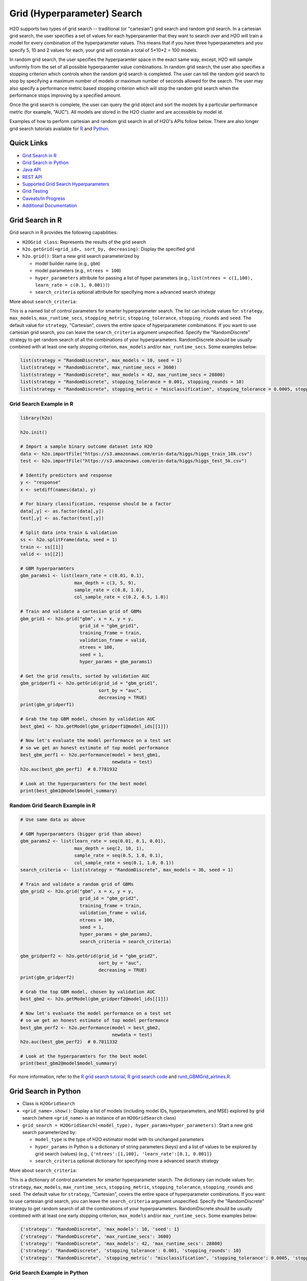 Grid (Hyperparameter) Search
============================


H2O supports two types of grid search -- traditional (or "cartesian") grid search and random grid search.  In a cartesian grid search, the user specifies a set of values for each hyperparamter that they want to search over and H2O will train a model for every combination of the hyperparameter values.  This means that if you have three hyperparameters and you specify 5, 10 and 2 values for each, your grid will contain a total of 5*10*2 = 100 models.

In random grid search, the user specifies the hyperparamter space in the exact same way, except, H2O will sample uniformly from the set of all possible hyperparamter value combinations.  In random grid search, the user also specifies a stopping criterion which controls when the random grid search is completed.  The user can tell the random grid search to stop by specifying a maximum number of models or maximum number of seconds allowed for the search.  The user may also specify a performance metric based stopping criterion which will stop the random grid search when the performance stops improving by a specified amount. 

Once the grid search is complete, the user can query the grid object and sort the models by a particular performance metric (for example, "AUC").  All models are stored in the H2O cluster and are accessible by model id.

Examples of how to perform cartesian and random grid search in all of H2O's APIs follow below.  There are also longer grid search tutorials available for `R <https://github.com/h2oai/h2o-tutorials/blob/master/h2o-open-tour-2016/chicago/grid-search-model-selection.R>`__ and `Python <https://github.com/h2oai/h2o-tutorials/blob/master/h2o-open-tour-2016/chicago/grid-search-model-selection.ipynb>`__.

Quick Links
-----------

- `Grid Search in R <#grid-search-in-r>`__
- `Grid Search in Python <#grid-search-in-python>`__
- `Java API <#grid-search-java-api>`__
- `REST API <#rest-api>`__
- `Supported Grid Search Hyperparameters <#supported-grid-search-hyperparameters>`__
- `Grid Testing <#grid-testing>`__
- `Caveats/In Progress <#caveats-in-progress>`__
- `Additional Documentation <#additional-documentation>`__


Grid Search in R
----------------

Grid search in R provides the following capabilities:

-  ``H2OGrid class``: Represents the results of the grid search
-  ``h2o.getGrid(<grid_id>, sort_by, decreasing)``: Display the
   specified grid
-  ``h2o.grid()``: Start a new grid search parameterized by

   -  model builder name (e.g., ``gbm``)
   -  model parameters (e.g., ``ntrees = 100``)
   -  ``hyper_parameters`` attribute for passing a list of hyper
      parameters (e.g., ``list(ntrees = c(1,100), learn_rate = c(0.1, 0.001))``)
   -  ``search_criteria`` optional attribute for specifying more a
      advanced search strategy  

More about ``search_criteria``:  

This is a named list of control parameters for smarter hyperparameter search.  The list can include values for: ``strategy``, ``max_models``, ``max_runtime_secs``, ``stopping_metric``, ``stopping_tolerance``, ``stopping_rounds`` and ``seed``. The default value for ``strategy``, "Cartesian", covers the entire space of hyperparameter combinations.  If you want to use cartesian grid search, you can leave the ``search_criteria`` argument unspecified.  Specify the "RandomDiscrete" strategy to get random search of all the combinations of your hyperparameters. RandomDiscrete should be usually combined with at least one early stopping criterion, ``max_models`` and/or ``max_runtime_secs``.  Some examples below:

.. code:: r

    list(strategy = "RandomDiscrete", max_models = 10, seed = 1)
    list(strategy = "RandomDiscrete", max_runtime_secs = 3600)
    list(strategy = "RandomDiscrete", max_models = 42, max_runtime_secs = 28800)
    list(strategy = "RandomDiscrete", stopping_tolerance = 0.001, stopping_rounds = 10)
    list(strategy = "RandomDiscrete", stopping_metric = "misclassification", stopping_tolerance = 0.0005, stopping_rounds = 5)




Grid Search Example in R
~~~~~~~~~~~~~~~~~~~~~~~~

.. code:: r

    library(h2o)

    h2o.init()

    # Import a sample binary outcome dataset into H2O
    data <- h2o.importFile("https://s3.amazonaws.com/erin-data/higgs/higgs_train_10k.csv")
    test <- h2o.importFile("https://s3.amazonaws.com/erin-data/higgs/higgs_test_5k.csv")

    # Identify predictors and response
    y <- "response"
    x <- setdiff(names(data), y)

    # For binary classification, response should be a factor
    data[,y] <- as.factor(data[,y])
    test[,y] <- as.factor(test[,y])

    # Split data into train & validation
    ss <- h2o.splitFrame(data, seed = 1)
    train <- ss[[1]]
    valid <- ss[[2]]

    # GBM hyperparamters
    gbm_params1 <- list(learn_rate = c(0.01, 0.1),
                        max_depth = c(3, 5, 9),
                        sample_rate = c(0.8, 1.0),
                        col_sample_rate = c(0.2, 0.5, 1.0))

    # Train and validate a cartesian grid of GBMs
    gbm_grid1 <- h2o.grid("gbm", x = x, y = y,
                          grid_id = "gbm_grid1",
                          training_frame = train,
                          validation_frame = valid,
                          ntrees = 100,
                          seed = 1,
                          hyper_params = gbm_params1)

    # Get the grid results, sorted by validation AUC
    gbm_gridperf1 <- h2o.getGrid(grid_id = "gbm_grid1", 
                                 sort_by = "auc", 
                                 decreasing = TRUE)
    print(gbm_gridperf1)

    # Grab the top GBM model, chosen by validation AUC
    best_gbm1 <- h2o.getModel(gbm_gridperf1@model_ids[[1]])

    # Now let's evaluate the model performance on a test set
    # so we get an honest estimate of top model performance
    best_gbm_perf1 <- h2o.performance(model = best_gbm1, 
                                      newdata = test)
    h2o.auc(best_gbm_perf1)  # 0.7781932

    # Look at the hyperparamters for the best model
    print(best_gbm1@model$model_summary)




Random Grid Search Example in R
~~~~~~~~~~~~~~~~~~~~~~~~~~~~~~~

.. code:: r

    # Use same data as above

    # GBM hyperparamters (bigger grid than above)
    gbm_params2 <- list(learn_rate = seq(0.01, 0.1, 0.01),
                        max_depth = seq(2, 10, 1),
                        sample_rate = seq(0.5, 1.0, 0.1),
                        col_sample_rate = seq(0.1, 1.0, 0.1))
    search_criteria <- list(strategy = "RandomDiscrete", max_models = 36, seed = 1)

    # Train and validate a random grid of GBMs
    gbm_grid2 <- h2o.grid("gbm", x = x, y = y,
                          grid_id = "gbm_grid2",
                          training_frame = train,
                          validation_frame = valid,
                          ntrees = 100,
                          seed = 1,
                          hyper_params = gbm_params2,
                          search_criteria = search_criteria)

    gbm_gridperf2 <- h2o.getGrid(grid_id = "gbm_grid2", 
                                 sort_by = "auc", 
                                 decreasing = TRUE)
    print(gbm_gridperf2)

    # Grab the top GBM model, chosen by validation AUC
    best_gbm2 <- h2o.getModel(gbm_gridperf2@model_ids[[1]])

    # Now let's evaluate the model performance on a test set
    # so we get an honest estimate of top model performance
    best_gbm_perf2 <- h2o.performance(model = best_gbm2, 
                                      newdata = test)
    h2o.auc(best_gbm_perf2)  # 0.7811332

    # Look at the hyperparamters for the best model
    print(best_gbm2@model$model_summary)



For more information, refer to the `R grid search tutorial <https://github.com/h2oai/h2o-tutorials/blob/master/h2o-open-tour-2016/chicago/grid-search-model-selection.R>`__, `R grid search
code <https://github.com/h2oai/h2o-3/blob/master/h2o-r/h2o-package/R/grid.R>`__
and
`runit\_GBMGrid\_airlines.R <https://github.com/h2oai/h2o-3/blob/master/h2o-r/tests/testdir_algos/gbm/runit_GBMGrid_airlines.R>`__.


Grid Search in Python
---------------------

-  Class is ``H2OGridSearch``
-  ``<grid_name>.show()``: Display a list of models (including model
   IDs, hyperparameters, and MSE) explored by grid search (where
   ``<grid_name>`` is an instance of an ``H2OGridSearch`` class)
-  ``grid_search = H2OGridSearch(<model_type), hyper_params=hyper_parameters)``:
   Start a new grid search parameterized by:

   -  ``model_type`` is the type of H2O estimator model with its
      unchanged parameters
   -  ``hyper_params`` in Python is a dictionary of string parameters
      (keys) and a list of values to be explored by grid search (values)
      (e.g., ``{'ntrees':[1,100], 'learn_rate':[0.1, 0.001]}``
   -  ``search_criteria`` optional dictionary for specifying more a
      advanced search strategy


More about ``search_criteria``:  

This is a dictionary of control parameters for smarter hyperparameter search.  The dictionary can include values for: ``strategy``, ``max_models``, ``max_runtime_secs``, ``stopping_metric``, ``stopping_tolerance``, ``stopping_rounds`` and ``seed``. The default value for ``strategy``, "Cartesian", covers the entire space of hyperparameter combinations.  If you want to use cartesian grid search, you can leave the ``search_criteria`` argument unspecified.  Specify the "RandomDiscrete" strategy to get random search of all the combinations of your hyperparameters. RandomDiscrete should be usually combined with at least one early stopping criterion, ``max_models`` and/or ``max_runtime_secs``.  Some examples below:

.. code:: python

    {'strategy': "RandomDiscrete", 'max_models': 10, 'seed': 1}
    {'strategy': "RandomDiscrete", 'max_runtime_secs': 3600}
    {'strategy': "RandomDiscrete", 'max_models': 42, 'max_runtime_secs': 28800}
    {'strategy': "RandomDiscrete", 'stopping_tolerance': 0.001, 'stopping_rounds': 10}
    {'strategy': "RandomDiscrete", 'stopping_metric': "misclassification", 'stopping_tolerance': 0.0005, 'stopping_rounds': 5}


Grid Search Example in Python
~~~~~~~~~~~~~~~~~~~~~~~~~~~~~

.. code:: python

    import h2o
    from h2o.estimators.gbm import H2OGradientBoostingEstimator
    from h2o.grid.grid_search import H2OGridSearch

    h2o.init()

    # Import a sample binary outcome dataset into H2O
    data = h2o.import_file("https://s3.amazonaws.com/erin-data/higgs/higgs_train_10k.csv")
    test = h2o.import_file("https://s3.amazonaws.com/erin-data/higgs/higgs_test_5k.csv")

    # Identify predictors and response
    x = data.columns
    y = "response"
    x.remove(y)

    # For binary classification, response should be a factor
    data[y] = data[y].asfactor()
    test[y] = test[y].asfactor()

    # Split data into train & validation
    ss = data.split_frame(seed = 1)
    train = ss[0]
    valid = ss[1]

    # GBM hyperparameters
    gbm_params1 = {'learn_rate': [0.01, 0.1], 
                    'max_depth': [3, 5, 9],
                    'sample_rate': [0.8, 1.0],
                    'col_sample_rate': [0.2, 0.5, 1.0]}

    # Train and validate a cartesian grid of GBMs
    gbm_grid1 = H2OGridSearch(model=H2OGradientBoostingEstimator,
                              grid_id='gbm_grid1',
                              hyper_params=gbm_params1)
    gbm_grid1.train(x=x, y=y, 
                    training_frame=train, 
                    validation_frame=valid, 
                    ntrees=100,
                    seed=1)

    # Get the grid results, sorted by validation AUC
    gbm_gridperf1 = gbm_grid1.get_grid(sort_by='auc', decreasing=True)
    gbm_gridperf1

    # Grab the top GBM model, chosen by validation AUC
    best_gbm1 = gbm_gridperf1.models[0]

    # Now let's evaluate the model performance on a test set
    # so we get an honest estimate of top model performance
    best_gbm_perf1 = best_gbm1.model_performance(test)

    best_gbm_perf1.auc()  # 0.7781932261061573



Random Grid Search Example in Python
~~~~~~~~~~~~~~~~~~~~~~~~~~~~~~~~~~~~

.. code:: python

    # Use same data as above

    # GBM hyperparameters
    gbm_params2 = {'learn_rate': [i * 0.01 for i in range(1, 11)],  
                    'max_depth': range(2, 11),
                    'sample_rate': [i * 0.1 for i in range(5, 11)], 
                    'col_sample_rate': [i * 0.1 for i in range(1, 11)]}

    # Search criteria
    search_criteria = {'strategy': 'RandomDiscrete', 'max_models': 36, 'seed': 1} 

    # Train and validate a random grid of GBMs
    gbm_grid2 = H2OGridSearch(model=H2OGradientBoostingEstimator,
                              grid_id='gbm_grid2',
                              hyper_params=gbm_params2,
                              search_criteria=search_criteria)
    gbm_grid2.train(x=x, y=y, 
                    training_frame=train, 
                    validation_frame=valid, 
                    ntrees=100,
                    seed=1)

    # Get the grid results, sorted by validation AUC
    gbm_gridperf2 = gbm_grid2.get_grid(sort_by='auc', decreasing=True)
    gbm_gridperf2

    # Grab the top GBM model, chosen by validation AUC
    best_gbm2 = gbm_gridperf2.models[0]

    # Now let's evaluate the model performance on a test set
    # so we get an honest estimate of top model performance
    best_gbm_perf2 = best_gbm2.model_performance(test)

    best_gbm_perf2.auc()  #0.7811331652127048



For more information, refer to the `Python grid search tutorial <https://github.com/h2oai/h2o-tutorials/blob/master/h2o-open-tour-2016/chicago/grid-search-model-selection.ipynb>`__, `Python grid search
code <https://github.com/h2oai/h2o-3/blob/master/h2o-py/h2o/grid/grid_search.py>`__
and
`pyunit\_benign\_glm\_grid.py <https://github.com/h2oai/h2o-3/blob/master/h2o-py/tests/testdir_algos/glm/pyunit_benign_glm_grid.py>`__.

Grid Search Java API
--------------------

Each parameter exposed by the schema can specify if it is supported by
grid search by specifying the attribute ``gridable=true`` in the schema
@API annotation. In any case, the Java API does not restrict the
parameters supported by grid search.

There are two core entities: ``Grid`` and ``GridSearch``. ``GridSeach``
is a job-building ``Grid`` object and is defined by the user's model
factory and the `hyperspace walk
strategy <https://en.wikipedia.org/wiki/Hyperparameter_optimization>`__.
The model factory must be defined for each supported model type (DRF,
GBM, DL, and K-means). The hyperspace walk strategy specifies how the
user-defined space of hyper parameters is traversed. The space
definition is not limited. For each point in hyperspace, model
parameters of the specified type are produced.

The implementation supports a simple Cartesian grid search as well as
random search with several different stopping criteria. Grid build
triggers a new model builder job for each hyperspace point returned by
the walk strategy. If the model builder job fails, the resulting model
is ignored; however, it can still be tracked in the job list, and errors
are returned in the grid build result.

Model builder jobs are run serially in sequential order. More advanced
job scheduling schemes are under development. Note that in cases of true
big data sequential scheduling will yield the highest performance. It is
only with a large cluster and small data that concurrent scheduling will
improve performance.

The grid object contains the results of the grid search: a list of model
keys produced by the grid search as well as any errors, and a table of
metrics for each succesful model. The grid object publishes a simple API
to get the models.

Launch the grid search by specifying:

-  the common model hyperparameters (parameter values which will be
   common across all models in the search)
-  the search hyperparameters (a map ``<parameterName, listOfValues>``
   that defines the parameter spaces to traverse)
-  optionally, search criteria (an instance of
   ``HyperSpaceSearchCriteria``)

The Java API can grid search any parameters defined in the model
parameter's class (e.g., ``GBMParameters``). Paramters that are
appropriate for gridding are marked by the @API parameter, but this is
not enforced by the framework.

Additional methods are available in the model builder to support
creation of model parameters and configuration. This eliminates the
requirement of the previous implementation where each gridable value was
represented as a ``double``. This also allows users to specify different
building strategies for model parameters. For example, the REST layer
uses a builder that validates parameters against the model parameter's
schema, where the Java API uses a simple reflective builder. Additional
reflections support is provided by PojoUtils (methods ``setField``,
``getFieldValue``).

Example
~~~~~~~

.. code:: java

    HashMap<String, Object[]> hyperParms = new HashMap<>();
    hyperParms.put("_ntrees", new Integer[]{1, 2});
    hyperParms.put("_distribution", new DistributionFamily[]{DistributionFamily.multinomial});
    hyperParms.put("_max_depth", new Integer[]{1, 2, 5});
    hyperParms.put("_learn_rate", new Float[]{0.01f, 0.1f, 0.3f});

    // Setup common model parameters
    GBMModel.GBMParameters params = new GBMModel.GBMParameters();
    params._train = fr._key;
    params._response_column = "cylinders";
    // Trigger new grid search job, block for results and get the resulting grid object
    GridSearch gs =
     GridSearch.startGridSearch(params, hyperParms, GBM_MODEL_FACTORY, new HyperSpaceSearchCriteria.CartesianSearchCriteria());
    Grid grid = (Grid) gs.get();

Exposing grid search end-point for a new algorithm
~~~~~~~~~~~~~~~~~~~~~~~~~~~~~~~~~~~~~~~~~~~~~~~~~~

In the following example, the PCA algorithm has been implemented, and we
would like to expose the algorithm via REST API. The following aspects
are assumed:

-  The PCA model builder is called ``PCA``
-  The PCA parameters are defined in a class called ``PCAParameters``
-  The PCA parameters schema is called ``PCAParametersV3``

To add support for PCA grid search:

1. Add the PCA model build factory into the ``hex.grid.ModelFactories``
   class:

  ::

	class ModelFactories {
	 /* ... */
	 public static ModelFactory<PCAModel.PCAParameters>
	   PCA_MODEL_FACTORY =
	   new ModelFactory<PCAModel.PCAParametners>() {
	     @Override
	     public String getModelName() {
	       return "PCA";
	     }
	     @Override
	     public ModelBuilder buildModel(PCAModel.PCAParameters params) {
	       return new PCA(params);
	     }
	  };
	}

2. Add the PCA REST end-point schema:

  ::

	public class PCAGridSearchV99 extends GridSearchSchema<PCAGridSearchHandler.PCAGrid,
	 PCAGridSearchV99,
	 PCAModel.PCAParameters,
	 PCAV3.PCAParametersV3> {
	}

3. Add the PCA REST end-point handler:

   ::

    public class PCAGridSearchHandler
     extends GridSearchHandler<PCAGridSearchHandler.PCAGrid,
     PCAGridSearchV99,
     PCAModel.PCAParameters,
     PCAV3.PCAParametersV3> {

       public PCAGridSearchV99 train(int version, PCAGridSearchV99 gridSearchSchema) {
         return super.do_train(version, gridSearchSchema);
       }

       @Override
       protected ModelFactory<PCAModel.PCAParameters> getModelFactory() {
         return ModelFactories.PCA_MODEL_FACTORY;
       }

       @Deprecated
       public static class PCAGrid extends Grid<PCAModel.PCAParameters> {

         public PCAGrid() {
           super(null, null, null, null);
         }
       }
    }

4. Register the REST end-point in the register factory
   ``hex.api.Register``:

  ::

    public class Register extends AbstractRegister {
      @Override
      public void register() {
        // ...
        H2O.registerPOST("/99/Grid/pca", PCAGridSearchHandler.class, "train", "Run grid search for PCA model.");
        // ...
      }
    }


REST API
--------

The current implementation of the grid search REST API exposes the
following endpoints:

-  ``GET /<version>/Grids``: List available grids, with optional
   parameters to sort the list by model metric such as MSE
-  ``GET /<version>/Grids/<grid_id>``: Return specified grid
-  ``POST /<version>/Grids/<algo_name>``: Start a new grid search

   -  ``<algo_name>``: Supported algorithm values are
      ``{glm, gbm, drf, kmeans, deeplearning}``

Endpoints accept model-specific parameters (e.g.,
`GBMParametersV3 <https://github.com/h2oai/h2o-3/blob/master/h2o-algos/src/main/java/hex/schemas/GBMV3.java>`__
and an additional parameter called ``hyper_parameters`` which contains a
dictionary of the hyper parameters which will be searched. In this
dictionary an array of values is specified for each searched
hyperparameter.

.. code:: json

    {
      "ntrees":[1,5],
      "learn_rate":[0.1,0.01]
    }

An optional ``search_criteria`` dictionary specifies options for
controlling more advanced search strategies. Currently, full
``Cartesian`` is the default. ``RandomDiscrete`` allows a random search
over the hyperparameter space, with three ways of specifying when to
stop the search: max number of models, max time, and metric-based early
stopping (e.g., stop if MSE hasn't improved by 0.0001 over the 5 best
models). An example is:

.. code:: json

    {
      "strategy": "RandomDiscrete",
      "max_runtime_secs": 600,
      "max_models": 100,
      "stopping_metric": "AUTO",
      "stopping_tolerance": 0.00001,
      "stopping_rounds": 5,
      "seed": 123456
    }

With grid search, each model is built sequentially, allowing users to
view each model as it is built.

Example
~~~~~~~

Invoke a new GBM model grid search by POSTing the following request to
``/99/Grid/gbm``:

.. code:: json

    parms:{hyper_parameters={"ntrees":[1,5],"learn_rate":[0.1,0.01]}, training_frame="filefd41fe7ac0b_csv_1.hex_2", grid_id="gbm_grid_search", response_column="Species"", ignored_columns=[""]}


Supported Grid Search Hyperparameters
-------------------------------------

The following hyperparameters are supported by grid search.

Common Hyperparameters
~~~~~~~~~~~~~~~~~~~~~~

-  ``weights_column``
-  ``offset_column``
-  ``fold_column``
-  ``fold_assignment``
-  ``stopping_rounds``
-  ``max_runtime_secs``
-  ``stopping_metric``
-  ``stopping_tolerance``

Shared Tree Hyperparameters
~~~~~~~~~~~~~~~~~~~~~~~~~~~

**Note**: The Shared Tree hyperparameters apply to DRF and GBM.

-  ``balance_classes``
-  ``class_sampling_factors``
-  ``max_after_balance_size``
-  ``ntrees``
-  ``max_depth``
-  ``min_rows``
-  ``nbins``
-  ``nbins_top_level``
-  ``nbins_cats``
-  ``seed``
-  ``sample_rate``
-  ``sample_rate_per_class``
-  ``col_sample_rate_per_tree``
-  ``col_sample_rate_change_per_level``
-  ``min_split_improvement``
-  ``histogram_type``

DRF Hyperparameters
~~~~~~~~~~~~~~~~~~~

-  ``mtries``
-  ``categorical_encoding``

GBM Hyperparameters
~~~~~~~~~~~~~~~~~~~

-  ``learn_rate``
-  ``learn_rate_annealing``
-  ``col_sample_rate``
-  ``max_abs_leafnode_pred``
-  ``pred_noise_bandwidth``
-  ``distribution``
-  ``tweedie_power``
-  ``quantile_alpha``
-  ``huber_alpha``
-  ``categorical_encoding``

K-Means Hyperparameters
~~~~~~~~~~~~~~~~~~~~~~~

-  ``max_iterations``
-  ``standardize``
-  ``seed``
-  ``init``
-  ``estimate_k``
-  ``k``
-  ``categorical_encoding``

GLM Hyperparameters
~~~~~~~~~~~~~~~~~~~

-  ``seed``
-  ``tweedie_variance_power``
-  ``tweedie_link_power``
-  ``alpha``
-  ``lambda``
-  ``missing_values_handling``
-  ``standardize``

GLRM Hyperparameters
~~~~~~~~~~~~~~~~~~~~

-  ``transform``
-  ``k``
-  ``loss``
-  ``multi_loss``
-  ``loss_by_col``
-  ``period``
-  ``regularization_x``
-  ``regularization_y``
-  ``gamma_x``
-  ``gamma_y``
-  ``max_iterations``
-  ``max_updates``
-  ``init_step_size``
-  ``min_step_size``
-  ``seed``
-  ``init``
-  ``svd_method``

Naïve Bayes Hyperparameters
~~~~~~~~~~~~~~~~~~~~~~~~~~~

-  ``laplace``
-  ``min_sdev``
-  ``eps_sdev``
-  ``min_prob``
-  ``eps_prob``
-  ``compute_metrics``
-  ``seed``

PCA Hyperparameters
~~~~~~~~~~~~~~~~~~~

-  ``transform``
-  ``k``
-  ``max_iterations``

Deep Learning Hyperparameters
~~~~~~~~~~~~~~~~~~~~~~~~~~~~~

-  ``balance_classes``
-  ``class_sampling_factors``
-  ``max_after_balance_size``
-  ``activation``
-  ``hidden``
-  ``epochs``
-  ``train_samples_per_iteration``
-  ``target_ratio_comm_to_comp``
-  ``seed``
-  ``adaptive_rate``
-  ``rho``
-  ``epsilon``
-  ``rate``
-  ``rate_annealing``
-  ``rate_decay``
-  ``momentum_start``
-  ``momentum_ramp``
-  ``momentum_stable``
-  ``nesterov_accelerated_gradient``
-  ``input_dropout_ratio``
-  ``hidden_dropout_ratios``
-  ``l1``
-  ``l2``
-  ``max_w2``
-  ``initial_weight_distribution``
-  ``initial_weight_scale``
-  ``initial_weights``
-  ``initial_biases``
-  ``loss``
-  ``distribution``
-  ``tweedie_power``
-  ``quantile_alpha``
-  ``score_interval``
-  ``score_training_samples``
-  ``score_validation_samples``
-  ``score_duty_cycle``
-  ``classification_stop``
-  ``regression_stop``
-  ``quiet_mode``
-  ``score_validation_sampling``
-  ``overwrite_with_best_model``
-  ``use_all_factor_levels``
-  ``standardize``
-  ``variable_importances``
-  ``fast_mode``
-  ``force_load_balance``
-  ``replicate_training_data``
-  ``single_node_mode``
-  ``shuffle_training_data``
-  ``missing_values_handling``
-  ``sparse``
-  ``col_major``
-  ``average_activation``
-  ``sparsity_beta``
-  ``max_categorical_features``
-  ``reproducible``
-  ``elastic_averaging``
-  ``elastic_averaging_moving_rate``
-  ``elastic_averaging_regularization``
-  ``categorical_encoding``

Aggregator Hyperparameters
~~~~~~~~~~~~~~~~~~~~~~~~~~

-  ``radius_scale``
-  ``transform``
-  ``pca_method``
-  ``k``
-  ``max_iterations``

XGBoost Hyperparameters
~~~~~~~~~~~~~~~~~~~~~~~

-  ``ntrees``
-  ``max_depth``
-  ``min_rows``
-  ``seed``
-  ``sample_rate``
-  ``subsample``
-  ``col_sample_rate``
-  ``col_sample_by_level``
-  ``col_sample_rate_per tree``
-  ``colsample_bytree``
-  ``min_split_improvement``
-  ``gamma``
-  ``learn_rate``
-  ``eta``
-  ``max_abs_leafnode_pred``
-  ``max_delta_step``
-  ``distribution``
-  ``tweedie_power``
-  ``categorical_encoding``
-  ``tree_method``
-  ``num_leaves``
-  ``min_sum_hessian_in_leaf``
-  ``min_data_in_leaf``
-  ``grow_policy``
-  ``booster``
-  ``reg_lambda``
-  ``sample_type``
-  ``normalize_type``
-  ``rate_drop``
-  ``one_drop``
-  ``skip_drop``





Grid Testing
------------

The current test infrastructure includes:

**R Tests**

-  GBM grids using wine, airlines, and iris datasets verify the
   consistency of results
-  DL grid using the ``hidden`` parameter verifying the passing of
   structured parameters as a list of values
-  Minor R testing support verifying equality of the model's parameters
   against a given list of hyper parameters.

**JUnit Test**

-  Basic tests verifying consistency of the results for DRF, GBM, and
   KMeans
-  JUnit test assertions for grid results

There are tests for the ``RandomDiscrete`` search criteria in
`runit\_GBMGrid\_airlines.R <https://github.com/h2oai/h2o-3/blob/master/h2o-r/tests/testdir_algos/gbm/runit_GBMGrid_airlines.R>`_
and
`pyunit\_benign\_glm\_grid.py <https://github.com/h2oai/h2o-3/blob/master/h2o-py/tests/testdir_algos/glm/pyunit_benign_glm_grid.py>`_.

Caveats/In Progress
-------------------

-  Currently, the schema system requires specific classes instead of
   parameterized classes. For example, the schema definition
   ``Grid<GBMParameters>`` is not supported unless your define the class
   ``GBMGrid extends Grid<GBMParameters>``.
-  Grid Job scheduler is sequential only; schedulers for concurrent
   builds are under development. Note that in cases of true big data
   sequential scheduling will yield the highest performance. It is only
   with a large cluster and small data that concurrent scheduling will
   improve performance.
-  The model builder job and grid jobs are not associated.
-  There is no way to list the hyper space parameters that caused a
   model builder job failure.
- The ``h2o.get_grid()`` (Python) or ``h2o.getGrid()`` (R) function can be called to retrieve a grid search instance. If neither cross-validation nor a validation frame is used in the grid search, then the training metrics will display in the "get grid" output. If a validation frame is passed to the grid, and ``nfolds = 0``, then the validation metrics will display. However, if ``nfolds`` > 1, then cross-validation metrics will display even if a validation frame is provided.

Additional Documentation
------------------------

-  `H2O Core Java Developer Documentation <../h2o-core/javadoc/index.html>`_: The definitive Java API guide
   for the core components of H2O.

-  `H2O Algos Java Developer Documentation <../h2o-algos/javadoc/index.html>`_: The definitive Java API guide
   for the algorithms used by H2O.

-  `Hyperparameter Optimization in H2O <https://github.com/h2oai/h2o-3/blob/master/h2o-docs/src/product/tutorials/random%20hyperparmeter%20search%20and%20roadmap.md>`_: A guide to Grid Search and Random Search in H2O.

